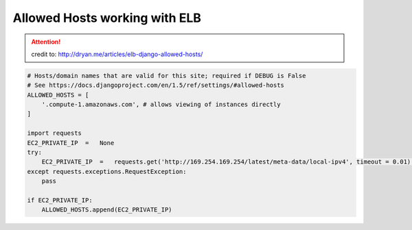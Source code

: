 ======================================================
Allowed Hosts working with ELB
======================================================

.. attention::
    credit to: http://dryan.me/articles/elb-django-allowed-hosts/


.. code-block:: django

    # Hosts/domain names that are valid for this site; required if DEBUG is False
    # See https://docs.djangoproject.com/en/1.5/ref/settings/#allowed-hosts
    ALLOWED_HOSTS = [
        '.compute-1.amazonaws.com', # allows viewing of instances directly
    ]

    import requests
    EC2_PRIVATE_IP  =   None
    try:
        EC2_PRIVATE_IP  =   requests.get('http://169.254.169.254/latest/meta-data/local-ipv4', timeout = 0.01).text
    except requests.exceptions.RequestException:
        pass

    if EC2_PRIVATE_IP:
        ALLOWED_HOSTS.append(EC2_PRIVATE_IP)

